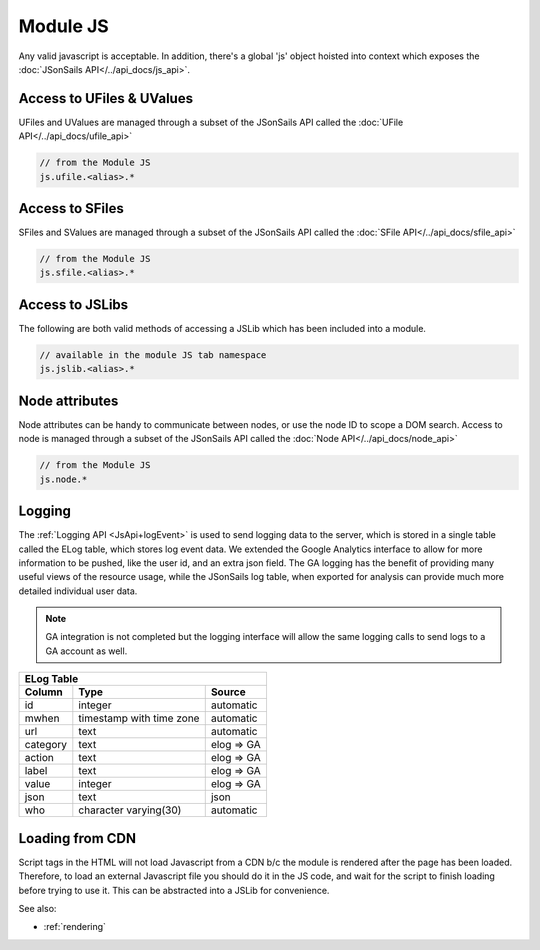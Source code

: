 .. _`script-module-js`:

Module JS
=========

Any valid javascript is acceptable.  In addition, there's a global 'js' object hoisted into context
which exposes the :doc:`JSonSails API</../api_docs/js_api>`.

.. _`ufile-writing-modulejs`:
.. _`uvalue-format`:

Access to UFiles & UValues
^^^^^^^^^^^^^^^^^^^^^^^^^^

UFiles and UValues are managed through a subset of the JSonSails API called the :doc:`UFile API</../api_docs/ufile_api>`

.. code-block:: javascript
    
    // from the Module JS
    js.ufile.<alias>.*

Access to SFiles
^^^^^^^^^^^^^^^^

SFiles and SValues are managed through a subset of the JSonSails API called the :doc:`SFile API</../api_docs/sfile_api>`

.. code-block:: javascript
    
    // from the Module JS
    js.sfile.<alias>.*

Access to JSLibs
^^^^^^^^^^^^^^^^

The following are both valid methods of accessing a JSLib which has been
included into a module.

.. code-block:: javascript

    // available in the module JS tab namespace
    js.jslib.<alias>.*

.. _`script-node-attributes`:

Node attributes
^^^^^^^^^^^^^^^

Node attributes can be handy to communicate between nodes, or use the node ID
to scope a DOM search. Access to node is managed through a subset of the JSonSails API called the :doc:`Node API</../api_docs/node_api>`

.. code-block:: javascript
    
    // from the Module JS
    js.node.*

Logging
^^^^^^^

The :ref:`Logging API <JsApi+logEvent>` is used to send logging data to the
server, which is stored in a single table called the ELog table, which stores
log event data.  We extended the Google Analytics interface to allow for more
information to be pushed, like the user id, and an extra json field.  The GA
logging has the benefit of providing many useful views of the resource usage,
while the JSonSails log table, when exported for analysis can provide much more
detailed individual user data.

.. note::

    GA integration is not completed but the logging interface will allow
    the same logging calls to send logs to a GA account as well.



+----------+--------------------------+--------------------+
|       ELog Table                                         |
+----------+--------------------------+--------------------+
| Column   | Type                     |   Source           |
+==========+==========================+====================+
| id       | integer                  |   automatic        |
+----------+--------------------------+--------------------+
| mwhen    | timestamp with time zone |   automatic        |
+----------+--------------------------+--------------------+
| url      | text                     |   automatic        |
+----------+--------------------------+--------------------+
| category | text                     |   elog => GA       |
+----------+--------------------------+--------------------+
| action   | text                     |   elog => GA       |
+----------+--------------------------+--------------------+
| label    | text                     |   elog => GA       |
+----------+--------------------------+--------------------+
| value    | integer                  |   elog => GA       |
+----------+--------------------------+--------------------+
| json     | text                     |   json             |
+----------+--------------------------+--------------------+
| who      | character varying(30)    |   automatic        |
+----------+--------------------------+--------------------+

.. _`loading-js-cdn`:

Loading from CDN
^^^^^^^^^^^^^^^^

Script tags in the HTML will not load Javascript from a CDN b/c the module is
rendered after the page has been loaded. Therefore, to load an external Javascript
file you should do it in the JS code, and wait for the script to finish loading
before trying to use it.  This can be abstracted into a JSLib for convenience.


See also:

* :ref:`rendering`


